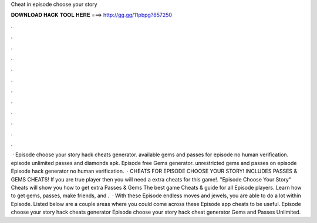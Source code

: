 Cheat in episode choose your story

𝐃𝐎𝐖𝐍𝐋𝐎𝐀𝐃 𝐇𝐀𝐂𝐊 𝐓𝐎𝐎𝐋 𝐇𝐄𝐑𝐄 ===> http://gg.gg/11pbpg?857250

.

.

.

.

.

.

.

.

.

.

.

.

 · Episode choose your story hack cheats generator. available gems and passes for episode no human verification. episode unlimited passes and diamonds apk. Episode free Gems generator. unrestricted gems and passes on episode Episode hack generator no human verification.  · CHEATS FOR EPISODE CHOOSE YOUR STORY! INCLUDES PASSES & GEMS CHEATS! If you are true player then you will need a extra cheats for this game!. "Episode Choose Your Story" Cheats will show you how to get extra Passes & Gems The best game Cheats & guide for all Episode players. Learn how to get gems, passes, make friends, and .  · With these Episode endless moves and jewels, you are able to do a lot within Episode. Listed below are a couple areas where you could come across these Episode app cheats to be useful. Episode choose your story hack cheats generator Episode choose your story hack cheat generator Gems and Passes Unlimited.
